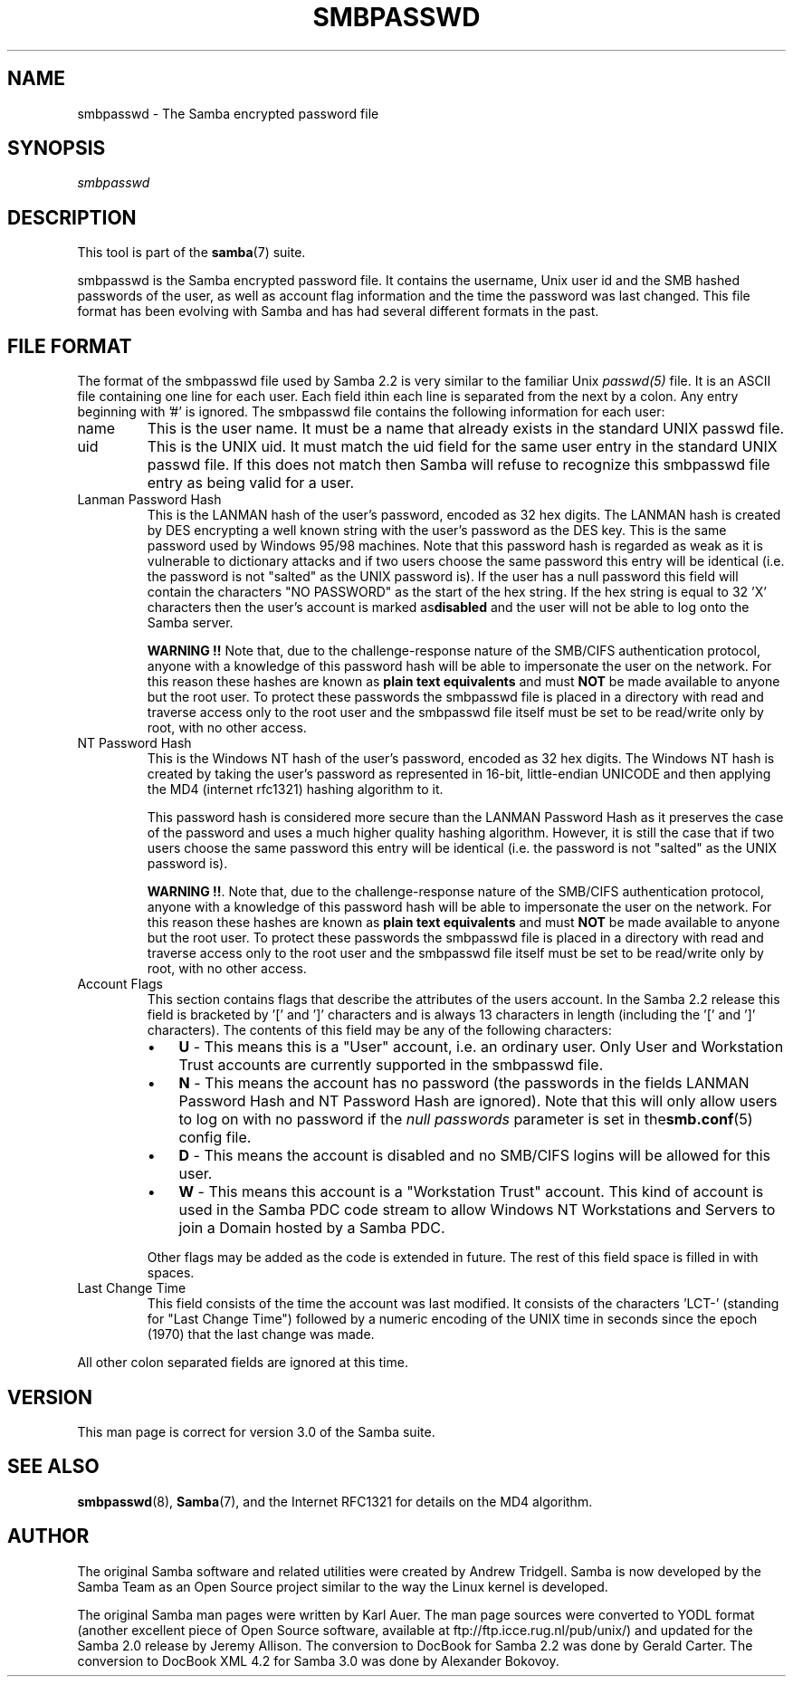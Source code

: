 .\"Generated by db2man.xsl. Don't modify this, modify the source.
.de Sh \" Subsection
.br
.if t .Sp
.ne 5
.PP
\fB\\$1\fR
.PP
..
.de Sp \" Vertical space (when we can't use .PP)
.if t .sp .5v
.if n .sp
..
.de Ip \" List item
.br
.ie \\n(.$>=3 .ne \\$3
.el .ne 3
.IP "\\$1" \\$2
..
.TH "SMBPASSWD" 5 "" "" ""
.SH NAME
smbpasswd \- The Samba encrypted password file
.SH "SYNOPSIS"

.PP
\fIsmbpasswd\fR

.SH "DESCRIPTION"

.PP
This tool is part of the \fBsamba\fR(7) suite\&.

.PP
smbpasswd is the Samba encrypted password file\&. It contains the username, Unix user id and the SMB hashed passwords of the user, as well as account flag information and the time the password was last changed\&. This file format has been evolving with Samba and has had several different formats in the past\&.

.SH "FILE FORMAT"

.PP
The format of the smbpasswd file used by Samba 2\&.2 is very similar to the familiar Unix \fIpasswd(5)\fR file\&. It is an ASCII file containing one line for each user\&. Each field ithin each line is separated from the next by a colon\&. Any entry beginning with '#' is ignored\&. The smbpasswd file contains the following information for each user:

.TP
name
This is the user name\&. It must be a name that already exists in the standard UNIX passwd file\&.

.TP
uid
This is the UNIX uid\&. It must match the uid field for the same user entry in the standard UNIX passwd file\&. If this does not match then Samba will refuse to recognize this smbpasswd file entry as being valid for a user\&.

.TP
Lanman Password Hash
This is the LANMAN hash of the user's password, encoded as 32 hex digits\&. The LANMAN hash is created by DES encrypting a well known string with the user's password as the DES key\&. This is the same password used by Windows 95/98 machines\&. Note that this password hash is regarded as weak as it is vulnerable to dictionary attacks and if two users choose the same password this entry will be identical (i\&.e\&. the password is not "salted" as the UNIX password is)\&. If the user has a null password this field will contain the characters "NO PASSWORD" as the start of the hex string\&. If the hex string is equal to 32 'X' characters then the user's account is marked as\fBdisabled\fR and the user will not be able to log onto the Samba server\&.

\fBWARNING !!\fR Note that, due to the challenge\-response nature of the SMB/CIFS authentication protocol, anyone with a knowledge of this password hash will be able to impersonate the user on the network\&. For this reason these hashes are known as \fBplain text equivalents\fR and must \fBNOT\fR be made available to anyone but the root user\&. To protect these passwords the smbpasswd file is placed in a directory with read and traverse access only to the root user and the smbpasswd file itself must be set to be read/write only by root, with no other access\&.

.TP
NT Password Hash
This is the Windows NT hash of the user's password, encoded as 32 hex digits\&. The Windows NT hash is created by taking the user's password as represented in 16\-bit, little\-endian UNICODE and then applying the MD4 (internet rfc1321) hashing algorithm to it\&.

This password hash is considered more secure than the LANMAN Password Hash as it preserves the case of the password and uses a much higher quality hashing algorithm\&. However, it is still the case that if two users choose the same password this entry will be identical (i\&.e\&. the password is not "salted" as the UNIX password is)\&.

\fBWARNING !!\fR\&. Note that, due to the challenge\-response nature of the SMB/CIFS authentication protocol, anyone with a knowledge of this password hash will be able to impersonate the user on the network\&. For this reason these hashes are known as \fBplain text equivalents\fR and must \fBNOT\fR be made available to anyone but the root user\&. To protect these passwords the smbpasswd file is placed in a directory with read and traverse access only to the root user and the smbpasswd file itself must be set to be read/write only by root, with no other access\&.

.TP
Account Flags
This section contains flags that describe the attributes of the users account\&. In the Samba 2\&.2 release this field is bracketed by '[' and ']' characters and is always 13 characters in length (including the '[' and ']' characters)\&. The contents of this field may be any of the following characters:


.RS
.TP 3
\(bu
\fBU\fR \- This means this is a "User" account, i\&.e\&. an ordinary user\&. Only User and Workstation Trust accounts are currently supported in the smbpasswd file\&.
.TP
\(bu
\fBN\fR \- This means the account has no password (the passwords in the fields LANMAN Password Hash and NT Password Hash are ignored)\&. Note that this will only allow users to log on with no password if the \fI null passwords\fR parameter is set in the\fBsmb\&.conf\fR(5) config file\&.
.TP
\(bu
\fBD\fR \- This means the account is disabled and no SMB/CIFS logins will be allowed for this user\&.
.TP
\(bu
\fBW\fR \- This means this account is a "Workstation Trust" account\&. This kind of account is used in the Samba PDC code stream to allow Windows NT Workstations and Servers to join a Domain hosted by a Samba PDC\&.
.LP
.RE
.IP
Other flags may be added as the code is extended in future\&. The rest of this field space is filled in with spaces\&.

.TP
Last Change Time
This field consists of the time the account was last modified\&. It consists of the characters 'LCT\-' (standing for "Last Change Time") followed by a numeric encoding of the UNIX time in seconds since the epoch (1970) that the last change was made\&.

.PP
All other colon separated fields are ignored at this time\&.

.SH "VERSION"

.PP
This man page is correct for version 3\&.0 of the Samba suite\&.

.SH "SEE ALSO"

.PP
\fBsmbpasswd\fR(8), \fBSamba\fR(7), and the Internet RFC1321 for details on the MD4 algorithm\&.

.SH "AUTHOR"

.PP
The original Samba software and related utilities were created by Andrew Tridgell\&. Samba is now developed by the Samba Team as an Open Source project similar to the way the Linux kernel is developed\&.

.PP
The original Samba man pages were written by Karl Auer\&. The man page sources were converted to YODL format (another excellent piece of Open Source software, available at ftp://ftp\&.icce\&.rug\&.nl/pub/unix/) and updated for the Samba 2\&.0 release by Jeremy Allison\&. The conversion to DocBook for Samba 2\&.2 was done by Gerald Carter\&. The conversion to DocBook XML 4\&.2 for Samba 3\&.0 was done by Alexander Bokovoy\&.

